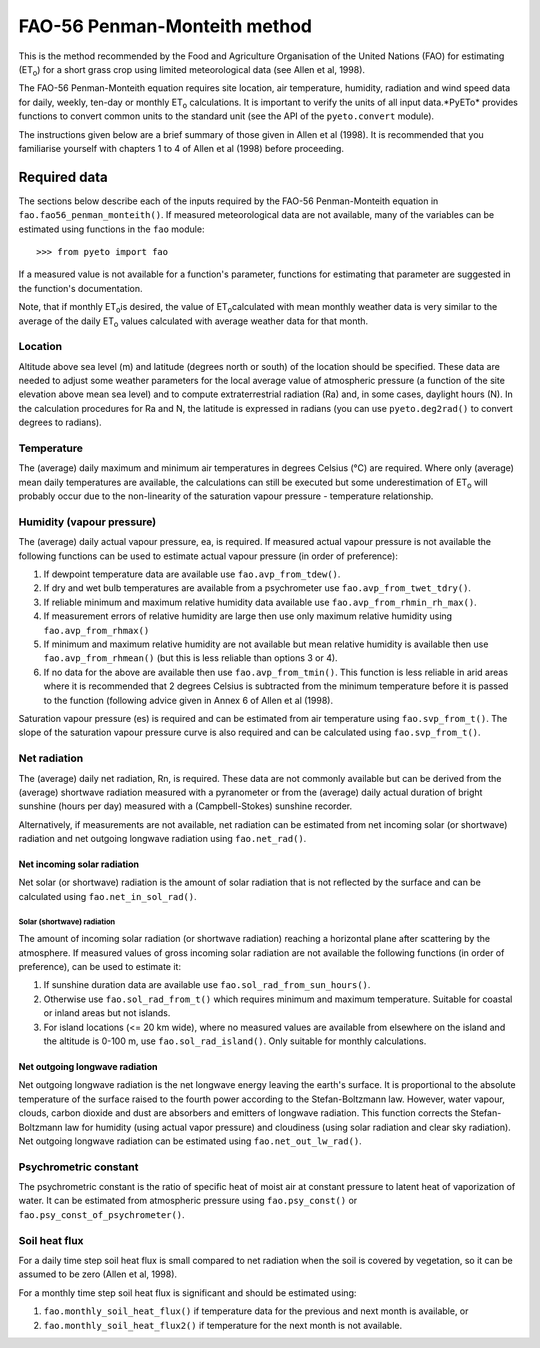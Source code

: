=============================
FAO-56 Penman-Monteith method
=============================
This is the method recommended by the Food and Agriculture Organisation of
the United Nations (FAO) for estimating (ET\ :sub:`o`\ ) for a short grass
crop using limited meteorological data (see Allen et al, 1998).

The FAO-56 Penman-Monteith equation requires site location, air temperature,
humidity, radiation and wind speed data for daily, weekly, ten-day or
monthly ET\ :sub:`o` calculations. It is important to verify the units of
all input data.*PyETo* provides functions to convert common units to the
standard unit (see the API of the ``pyeto.convert`` module).

The instructions given below are a brief summary of those given in Allen et al
(1998). It is recommended that you familiarise yourself with chapters 1 to 4
of Allen et al (1998) before proceeding.

-------------
Required data
-------------
The sections below describe each of the inputs required by the FAO-56
Penman-Monteith equation in ``fao.fao56_penman_monteith()``. If measured
meteorological data are not available, many of the variables can be
estimated using functions in the ``fao`` module::

    >>> from pyeto import fao

If a measured value is not available for a function's parameter, functions
for estimating that parameter are suggested in the function's documentation.

Note, that if monthly ET\ :sub:`o`\ is desired, the value of ET\ :sub:`o`\
calculated with mean monthly weather data is very similar to the average of
the daily ET\ :sub:`o`\  values calculated with average weather data for that
month.

Location
========
Altitude above sea level (m) and latitude (degrees north or south) of the
location should be specified. These data are needed to adjust some weather
parameters for the local average value of atmospheric pressure (a function
of the site elevation above mean sea level) and to compute extraterrestrial
radiation (Ra) and, in some cases, daylight hours (N). In the calculation
procedures for Ra and N, the latitude is expressed in radians (you can use
``pyeto.deg2rad()`` to convert degrees to radians).

Temperature
===========
The (average) daily maximum and minimum air temperatures in degrees Celsius
(°C) are required. Where only (average) mean daily temperatures are available,
the calculations can still be executed but some underestimation of ET\ :sub:`o`
will probably occur due to the non-linearity of the saturation vapour pressure
- temperature relationship.

Humidity (vapour pressure)
==========================
The (average) daily actual vapour pressure, ea, is required. If measured actual
vapour pressure is not available the following functions can be used to
estimate actual vapour pressure (in order of preference):

1. If dewpoint temperature data are available use ``fao.avp_from_tdew()``.
2. If dry and wet bulb temperatures are available from a psychrometer
   use ``fao.avp_from_twet_tdry()``.
3. If reliable minimum and maximum relative humidity data available use
   ``fao.avp_from_rhmin_rh_max()``.
4. If measurement errors of relative humidity are large then use only
   maximum relative humidity using ``fao.avp_from_rhmax()``
5. If minimum and maximum relative humidity are not available but mean
   relative humidity is available then use ``fao.avp_from_rhmean()`` (but this
   is less reliable than options 3 or 4).
6. If no data for the above are available then use ``fao.avp_from_tmin()``.
   This function is less reliable in arid areas where it is recommended that
   2 degrees Celsius is subtracted from the minimum temperature before it is
   passed to the function (following advice given in Annex 6 of Allen et al
   (1998).

Saturation vapour pressure (es) is required and can be estimated from air
temperature using ``fao.svp_from_t()``. The slope of the saturation vapour
pressure curve is also required and can be calculated using
``fao.svp_from_t()``.

Net radiation
=============
The (average) daily net radiation, Rn, is required. These data are not commonly
available but can be derived from the (average) shortwave radiation measured
with a pyranometer or from the (average) daily actual duration of bright
sunshine (hours per day) measured with a (Campbell-Stokes) sunshine recorder.

Alternatively, if measurements are not available, net radiation can be
estimated from net incoming solar (or shortwave) radiation and net
outgoing longwave radiation using ``fao.net_rad()``.

Net incoming solar radiation
----------------------------
Net solar (or shortwave) radiation is the amount of solar radiation that is
not reflected by the surface and can be calculated using
``fao.net_in_sol_rad()``.

Solar (shortwave) radiation
~~~~~~~~~~~~~~~~~~~~~~~~~~~
The amount of incoming solar radiation (or shortwave radiation) reaching a
horizontal plane after scattering by the atmosphere. If measured values of
gross incoming solar radiation are not available the following functions (in
order of preference), can be used to estimate it:

1. If sunshine duration data are available use ``fao.sol_rad_from_sun_hours()``.
2. Otherwise use ``fao.sol_rad_from_t()`` which requires minimum and
   maximum temperature. Suitable for coastal or inland areas but not islands.
3. For island locations (<= 20 km wide), where no measured values are
   available from elsewhere on the island and the altitude is 0-100 m, use
   ``fao.sol_rad_island()``. Only suitable for monthly calculations.

Net outgoing longwave radiation
-------------------------------
Net outgoing longwave radiation is the net longwave energy leaving the earth's
surface. It is proportional to the absolute temperature of the surface raised
to the fourth power according to the Stefan-Boltzmann law. However, water
vapour, clouds, carbon dioxide and dust are absorbers and emitters of longwave
radiation. This function corrects the Stefan-Boltzmann law for humidity (using
actual vapor pressure) and cloudiness (using solar radiation and clear sky
radiation). Net outgoing longwave radiation can be estimated using
``fao.net_out_lw_rad()``.

Psychrometric constant
======================
The psychrometric constant is the ratio of specific heat of moist air at
constant pressure to latent heat of vaporization of water. It can be
estimated from atmospheric pressure using ``fao.psy_const()`` or
``fao.psy_const_of_psychrometer()``.

Soil heat flux
==============
For a daily time step soil heat flux is small compared to net radiation
when the soil is covered by vegetation, so it can be assumed to be zero
(Allen et al, 1998).

For a monthly time step soil heat flux is significant and should be estimated
using:

1. ``fao.monthly_soil_heat_flux()`` if temperature data for the previous and
   next month is available, or
2. ``fao.monthly_soil_heat_flux2()`` if temperature for the next month is not
   available.
